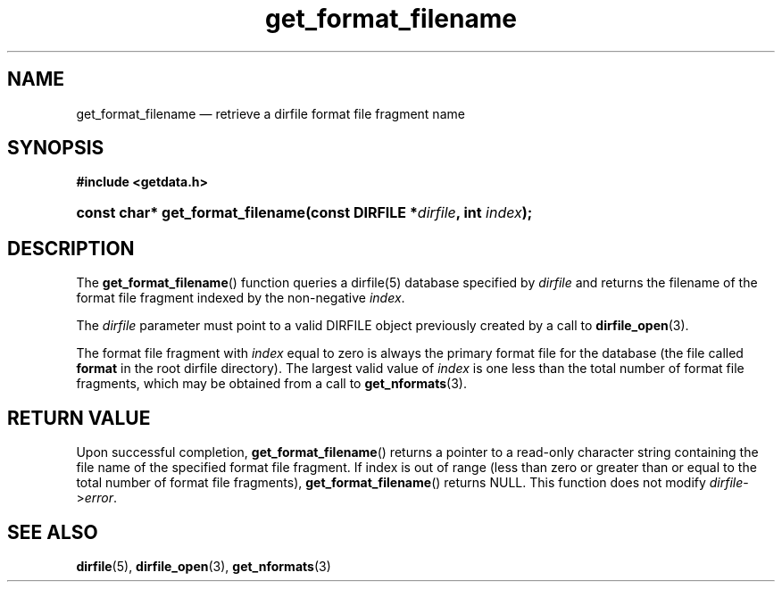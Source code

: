 .\" get_format_filename.3.  The get_format_filename man page.
.\"
.\" (C) 2008 D. V. Wiebe
.\"
.\""""""""""""""""""""""""""""""""""""""""""""""""""""""""""""""""""""""""
.\"
.\" This file is part of the GetData project.
.\"
.\" This program is free software; you can redistribute it and/or modify
.\" it under the terms of the GNU General Public License as published by
.\" the Free Software Foundation; either version 2 of the License, or
.\" (at your option) any later version.
.\"
.\" GetData is distributed in the hope that it will be useful,
.\" but WITHOUT ANY WARRANTY; without even the implied warranty of
.\" MERCHANTABILITY or FITNESS FOR A PARTICULAR PURPOSE.  See the GNU
.\" General Public License for more details.
.\"
.\" You should have received a copy of the GNU General Public License along
.\" with GetData; if not, write to the Free Software Foundation, Inc.,
.\" 51 Franklin St, Fifth Floor, Boston, MA  02110-1301  USA
.\"
.TH get_format_filename 3 "26 September 2008" "Version 0.4.0" "GETDATA"
.SH NAME
get_format_filename \(em retrieve a dirfile format file fragment name
.SH SYNOPSIS
.B #include <getdata.h>
.HP
.nh
.ad l
.BI "const char* get_format_filename(const DIRFILE *" dirfile ", int " index );
.hy
.ad n
.SH DESCRIPTION
The
.BR get_format_filename ()
function queries a dirfile(5) database specified by
.I dirfile
and returns the filename of the format file fragment indexed by the non-negative
.IR index .

The 
.I dirfile
parameter must point to a valid DIRFILE object previously created by a call to
.BR dirfile_open (3).

The format file fragment with
.I index
equal to zero is always the primary format file for the database (the file
called 
.B format
in the root dirfile directory).  The largest valid value of
.I index
is one less than the total number of format file fragments, which may be
obtained from a call to
.BR get_nformats (3).
.SH RETURN VALUE
Upon successful completion,
.BR get_format_filename ()
returns a pointer to a read-only character string containing the file name of
the specified format file fragment.  If index is out of range (less than zero
or greater than or equal to the total number of format file fragments),
.BR get_format_filename ()
returns NULL.  This function does not modify
.IR dirfile -> error .
.SH SEE ALSO
.BR dirfile (5),
.BR dirfile_open (3),
.BR get_nformats (3)
